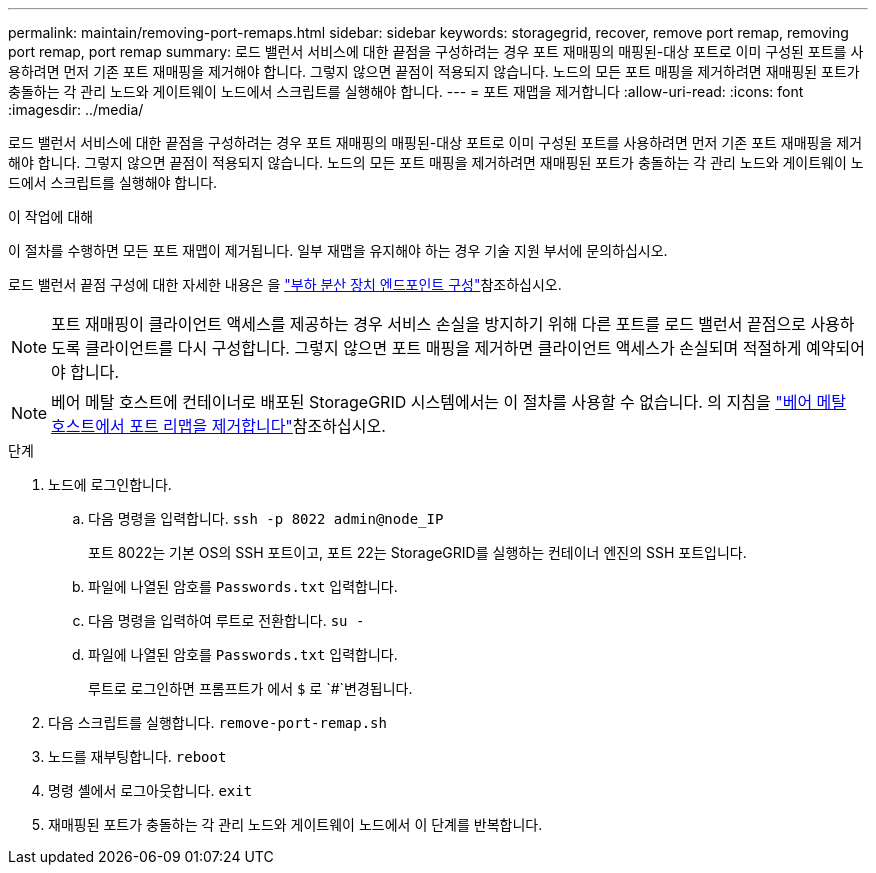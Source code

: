 ---
permalink: maintain/removing-port-remaps.html 
sidebar: sidebar 
keywords: storagegrid, recover, remove port remap, removing port remap, port remap 
summary: 로드 밸런서 서비스에 대한 끝점을 구성하려는 경우 포트 재매핑의 매핑된-대상 포트로 이미 구성된 포트를 사용하려면 먼저 기존 포트 재매핑을 제거해야 합니다. 그렇지 않으면 끝점이 적용되지 않습니다. 노드의 모든 포트 매핑을 제거하려면 재매핑된 포트가 충돌하는 각 관리 노드와 게이트웨이 노드에서 스크립트를 실행해야 합니다. 
---
= 포트 재맵을 제거합니다
:allow-uri-read: 
:icons: font
:imagesdir: ../media/


[role="lead"]
로드 밸런서 서비스에 대한 끝점을 구성하려는 경우 포트 재매핑의 매핑된-대상 포트로 이미 구성된 포트를 사용하려면 먼저 기존 포트 재매핑을 제거해야 합니다. 그렇지 않으면 끝점이 적용되지 않습니다. 노드의 모든 포트 매핑을 제거하려면 재매핑된 포트가 충돌하는 각 관리 노드와 게이트웨이 노드에서 스크립트를 실행해야 합니다.

.이 작업에 대해
이 절차를 수행하면 모든 포트 재맵이 제거됩니다. 일부 재맵을 유지해야 하는 경우 기술 지원 부서에 문의하십시오.

로드 밸런서 끝점 구성에 대한 자세한 내용은 을 link:../admin/configuring-load-balancer-endpoints.html["부하 분산 장치 엔드포인트 구성"]참조하십시오.


NOTE: 포트 재매핑이 클라이언트 액세스를 제공하는 경우 서비스 손실을 방지하기 위해 다른 포트를 로드 밸런서 끝점으로 사용하도록 클라이언트를 다시 구성합니다. 그렇지 않으면 포트 매핑을 제거하면 클라이언트 액세스가 손실되며 적절하게 예약되어야 합니다.


NOTE: 베어 메탈 호스트에 컨테이너로 배포된 StorageGRID 시스템에서는 이 절차를 사용할 수 없습니다. 의 지침을 link:removing-port-remaps-on-bare-metal-hosts.html["베어 메탈 호스트에서 포트 리맵을 제거합니다"]참조하십시오.

.단계
. 노드에 로그인합니다.
+
.. 다음 명령을 입력합니다. `ssh -p 8022 admin@node_IP`
+
포트 8022는 기본 OS의 SSH 포트이고, 포트 22는 StorageGRID를 실행하는 컨테이너 엔진의 SSH 포트입니다.

.. 파일에 나열된 암호를 `Passwords.txt` 입력합니다.
.. 다음 명령을 입력하여 루트로 전환합니다. `su -`
.. 파일에 나열된 암호를 `Passwords.txt` 입력합니다.
+
루트로 로그인하면 프롬프트가 에서 `$` 로 `#`변경됩니다.



. 다음 스크립트를 실행합니다. `remove-port-remap.sh`
. 노드를 재부팅합니다. `reboot`
. 명령 셸에서 로그아웃합니다. `exit`
. 재매핑된 포트가 충돌하는 각 관리 노드와 게이트웨이 노드에서 이 단계를 반복합니다.

